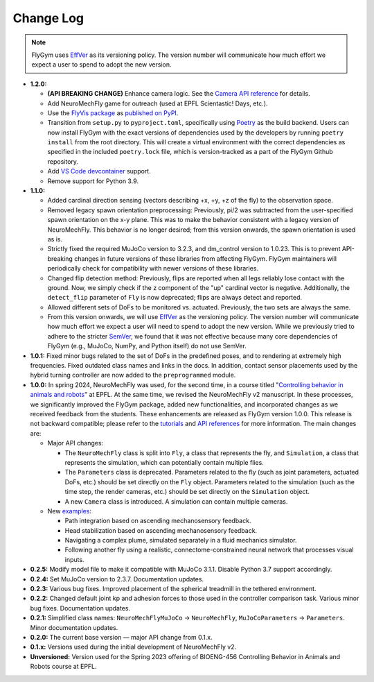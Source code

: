 Change Log
==========

.. note:: 

   FlyGym uses `EffVer <https://jacobtomlinson.dev/effver/>`_ as its versioning policy. The version number will communicate how much effort we expect a user to spend to adopt the new version. 

* **1.2.0:**

  * **(API BREAKING CHANGE)** Enhance camera logic. See the `Camera API reference <api_ref/camera.html>`_ for details.
  * Add NeuroMechFly game for outreach (used at EPFL Scientastic! Days, etc.).
  * Use the `FlyVis package <https://github.com/TuragaLab/flyvis>`_ as `published on PyPI <https://pypi.org/project/flyvis/>`_.
  * Transition from ``setup.py`` to ``pyproject.toml``, specifically using `Poetry <https://python-poetry.org/>`_ as the build backend. Users can now install FlyGym with the exact versions of dependencies used by the developers by running ``poetry install`` from the root directory. This will create a virtual environment with the correct dependencies as specified in the included ``poetry.lock`` file, which is version-tracked as a part of the FlyGym Github repository.
  * Add `VS Code devcontainer <https://code.visualstudio.com/docs/devcontainers/containers>`_ support.
  * Remove support for Python 3.9.
   
* **1.1.0:**

  * Added cardinal direction sensing (vectors describing +x, +y, +z of the fly) to the observation space.
  * Removed legacy spawn orientation preprocessing: Previously, pi/2 was subtracted from the user-specified spawn orientation on the x-y plane. This was to make the behavior consistent with a legacy version of NeuroMechFly. This behavior is no longer desired; from this version onwards, the spawn orientation is used as is.
  * Strictly fixed the required MuJoCo version to 3.2.3, and dm_control version to 1.0.23. This is to prevent API-breaking changes in future versions of these libraries from affecting FlyGym. FlyGym maintainers will periodically check for compatibility with newer versions of these libraries.
  * Changed flip detection method: Previously, flips are reported when all legs reliably lose contact with the ground. Now, we simply check if the z component of the "up" cardinal vector is negative. Additionally, the ``detect_flip`` parameter of ``Fly`` is now deprecated; flips are always detect and reported.
  * Allowed different sets of DoFs to be monitored vs. actuated. Previously, the two sets are always the same.
  * From this version onwards, we will use `EffVer <https://jacobtomlinson.dev/effver/>`_ as the versioning policy. The version number will communicate how much effort we expect a user will need to spend to adopt the new version. While we previously tried to adhere to the stricter `SemVer <https://semver.org/>`_, we found that it was not effective because many core dependencies of FlyGym (e.g., MuJoCo, NumPy, and Python itself) do not use SemVer.

* **1.0.1:** Fixed minor bugs related to the set of DoFs in the predefined poses, and to rendering at extremely high frequencies. Fixed outdated class names and links in the docs. In addition, contact sensor placements used by the hybrid turning controller are now added to the ``preprogrammed`` module.

* **1.0.0:** In spring 2024, NeuroMechFly was used, for the second time, in a course titled "`Controlling behavior in animals and robots <https://edu.epfl.ch/coursebook/en/controlling-behavior-in-animals-and-robots-BIOENG-456>`_" at EPFL. At the same time, we revised the NeuroMechFly v2 manuscript. In these processes, we significantly improved the FlyGym package, added new functionalities, and incorporated changes as we received feedback from the students. These enhancements are released as FlyGym version 1.0.0. This release is not backward compatible; please refer to the `tutorials <https://neuromechfly.org/tutorials/index.html>`_ and `API references <https://neuromechfly.org/api_ref/index.html>`_ for more information. The main changes are:
  
  * Major API changes:
  
    * The ``NeuroMechFly`` class is split into ``Fly``, a class that represents the fly, and ``Simulation``, a class that represents the simulation, which can potentially contain multiple flies.
    * The ``Parameters`` class is deprecated. Parameters related to the fly (such as joint parameters, actuated DoFs, etc.) should be set directly on the ``Fly`` object. Parameters related to the simulation (such as the time step, the render cameras, etc.) should be set directly on the ``Simulation`` object.
    * A new ``Camera`` class is introduced. A simulation can contain multiple cameras.

  * New `examples <https://github.com/NeLy-EPFL/flygym/tree/main/flygym/examples>`_:

    * Path integration based on ascending mechanosensory feedback.
    * Head stabilization based on ascending mechanosensory feedback.
    * Navigating a complex plume, simulated separately in a fluid mechanics simulator.
    * Following another fly using a realistic, connectome-constrained neural network that processes visual inputs.

* **0.2.5:** Modify model file to make it compatible with MuJoCo 3.1.1. Disable Python 3.7 support accordingly.
* **0.2.4:** Set MuJoCo version to 2.3.7. Documentation updates.
* **0.2.3:** Various bug fixes. Improved placement of the spherical treadmill in the tethered environment.
* **0.2.2:** Changed default joint kp and adhesion forces to those used in the controller comparison task. Various minor bug fixes. Documentation updates.
* **0.2.1:** Simplified class names: ``NeuroMechFlyMuJoCo`` → ``NeuroMechFly``, ``MuJoCoParameters`` → ``Parameters``. Minor documentation updates.
* **0.2.0:** The current base version — major API change from 0.1.x.
* **0.1.x:** Versions used during the initial development of NeuroMechFly v2.
* **Unversioned:** Version used for the Spring 2023 offering of BIOENG-456 Controlling Behavior in Animals and Robots course at EPFL.
